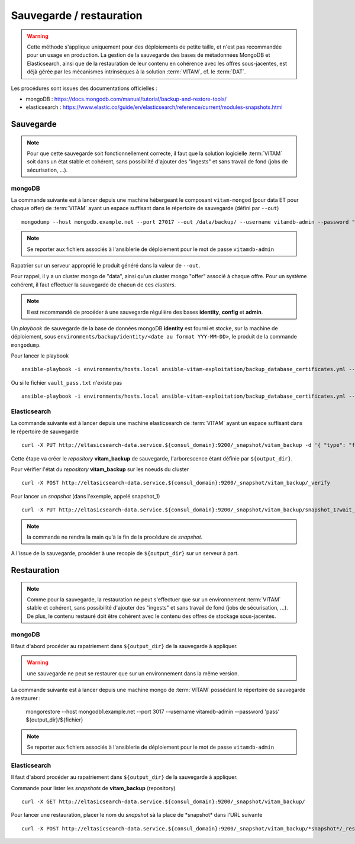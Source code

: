 Sauvegarde / restauration
##########################

.. warning:: Cette méthode s'applique uniquement pour des déploiements de petite taille, et n'est pas recommandée pour un usage en production. La gestion de la sauvegarde des bases de métadonnées MongoDB et Elasticsearch, ainsi que de la restauration de leur contenu en cohérence avec les offres sous-jacentes, est déjà gérée par les mécanismes intrinsèques à la solution :term:`VITAM`, cf. le :term:`DAT`.

Les procédures sont issues des documentations officielles :

* mongoDB : https://docs.mongodb.com/manual/tutorial/backup-and-restore-tools/
* elasticsearch : https://www.elastic.co/guide/en/elasticsearch/reference/current/modules-snapshots.html

Sauvegarde
==========

.. note:: Pour que cette sauvegarde soit fonctionnellement correcte, il faut que la solution logicielle :term:`VITAM` soit dans un état stable et cohérent, sans possibilité d'ajouter des "ingests" et sans travail de fond (jobs de sécurisation, ...).

mongoDB
--------

La commande suivante est à lancer depuis une machine hébergeant le composant ``vitam-mongod`` (pour data ET pour chaque offer) de :term:`VITAM` ayant un espace suffisant dans le répertoire de sauvegarde (défini par ``--out``) ::

    mongodump --host mongodb.example.net --port 27017 --out /data/backup/ --username vitamdb-admin --password "pass"

.. note:: Se reporter aux fichiers associés à l'ansiblerie de déploiement pour le mot de passe ``vitamdb-admin`` 

Rapatrier sur un serveur approprié le produit généré dans la valeur de ``--out``.

Pour rappel, il y a un cluster mongo de "data", ainsi qu'un cluster mongo "offer" associé à chaque offre. Pour un système cohérent, il faut effectuer la sauvegarde de chacun de ces *clusters*.

.. note:: Il est recommandé de procéder à une sauvegarde régulière des bases **identity**, **config**  et **admin**.

Un *playbook* de sauvegarde de la base de données mongoDB **identity** est fourni et stocke, sur la machine de déploiement, sous ``environments/backup/identity/<date au format YYY-MM-DD>``, le produit de la commande ``mongodump``.

Pour lancer le playbook ::

    ansible-playbook -i environments/hosts.local ansible-vitam-exploitation/backup_database_certificates.yml --vault-password-file vault_pass.txt

Ou si le fichier ``vault_pass.txt`` n'existe pas ::

    ansible-playbook -i environments/hosts.local ansible-vitam-exploitation/backup_database_certificates.yml --ask-vault-pass


Elasticsearch
-------------

La commande suivante est à lancer depuis une machine elasticsearch de :term:`VITAM` ayant un espace suffisant dans le répertoire de sauvegarde  ::

    curl -X PUT http://eltasicsearch-data.service.${consul_domain}:9200/_snapshot/vitam_backup -d '{ "type": "fs", "settings": { "location": "${output_dir}" } }'
    
Cette étape va créer le *repository* **vitam_backup** de sauvegarde, l'arborescence étant définie par ``${output_dir}``.


Pour vérifier l'état du *repository* **vitam_backup** sur les noeuds du cluster ::

    curl -X POST http://eltasicsearch-data.service.${consul_domain}:9200/_snapshot/vitam_backup/_verify

Pour lancer un *snapshot* (dans l'exemple, appelé snapshot_1) ::

    curl -X PUT http://eltasicsearch-data.service.${consul_domain}:9200/_snapshot/vitam_backup/snapshot_1?wait_for_completion=true

.. note:: la commande ne rendra la main qu'à la fin de la procédure de *snapshot*.

A l'issue de la sauvegarde, procéder à une recopie de ``${output_dir}`` sur un serveur à part.

Restauration
=============

.. note:: Comme pour la sauvegarde, la restauration ne peut s'effectuer que sur un environnement :term:`VITAM` stable et cohérent, sans possibilité d'ajouter des "ingests" et sans travail de fond (jobs de sécurisation, ...). De plus, le contenu restauré doit être cohérent avec le contenu des offres de stockage sous-jacentes.

mongoDB
----------

Il faut d'abord procéder au rapatriement dans ``${output_dir}`` de la sauvegarde à appliquer.

.. warning:: une sauvegarde ne peut se restaurer que sur un environnement dans la même version.

La commande suivante est à lancer depuis une machine mongo de :term:`VITAM` possédant le répertoire de sauvegarde à restaurer :

    mongorestore --host mongodb1.example.net --port 3017 --username vitamdb-admin --password 'pass' ${output_dir}/${fichier}

.. note:: Se reporter aux fichiers associés à l'ansiblerie de déploiement pour le mot de passe ``vitamdb-admin`` 


Elasticsearch
-------------
Il faut d'abord procéder au rapatriement dans ``${output_dir}`` de la sauvegarde à appliquer.

Commande pour lister les *snapshots* de **vitam_backup** (repository) ::

    curl -X GET http://eltasicsearch-data.service.${consul_domain}:9200/_snapshot/vitam_backup/

Pour lancer une restauration, placer le nom du *snapshot*  sà la place de \*snapshot\* dans l'URL suivante ::

    curl -X POST http://eltasicsearch-data.service.${consul_domain}:9200/_snapshot/vitam_backup/*snapshot*/_restore


